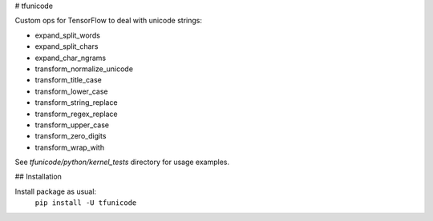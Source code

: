 # tfunicode

Custom ops for TensorFlow to deal with unicode strings:

* expand_split_words
* expand_split_chars
* expand_char_ngrams
* transform_normalize_unicode
* transform_title_case
* transform_lower_case
* transform_string_replace
* transform_regex_replace
* transform_upper_case
* transform_zero_digits
* transform_wrap_with

See `tfunicode/python/kernel_tests` directory for usage examples.

## Installation

Install package as usual:
    ``pip install -U tfunicode``


